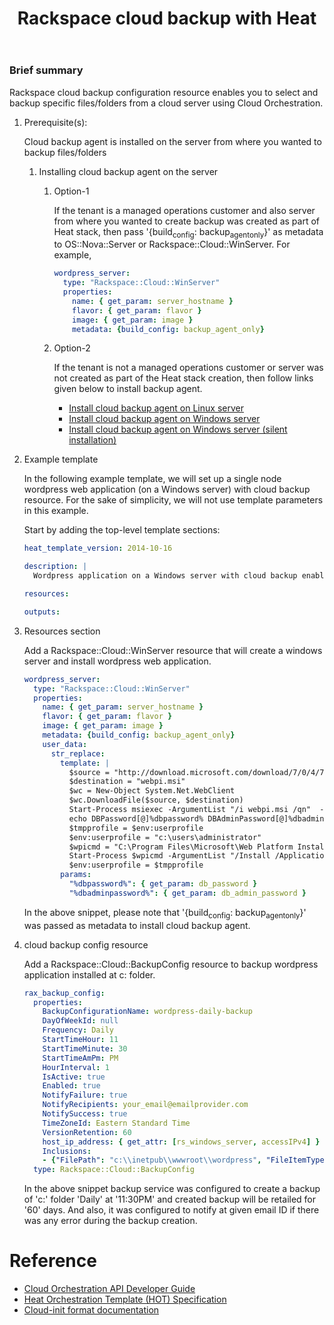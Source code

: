 #+TITLE: Rackspace cloud backup with Heat

*** Brief summary

Rackspace cloud backup configuration resource enables you to select and
backup specific files/folders from a cloud server using Cloud Orchestration.

**** Prerequisite(s):
Cloud backup agent is installed on the server from where you wanted to backup files/folders

***** Installing cloud backup agent on the server
****** Option-1
If the tenant is a managed operations customer and also server from where you wanted to create backup
was created as part of Heat stack, then pass '{build_config: backup_agent_only}' as metadata to
OS::Nova::Server or Rackspace::Cloud::WinServer. For example,

#+BEGIN_SRC yaml
  wordpress_server:
    type: "Rackspace::Cloud::WinServer"
    properties:
      name: { get_param: server_hostname }
      flavor: { get_param: flavor }
      image: { get_param: image }
      metadata: {build_config: backup_agent_only}
#+END_SRC

****** Option-2
If the tenant is not a managed operations customer or server was not created
as part of the Heat stack creation, then follow links given below to install backup agent.

- [[http://www.rackspace.com/knowledge_center/article/rackspace-cloud-backup-install-the-agent-on-linux][Install cloud backup agent on Linux server]]
- [[http://www.rackspace.com/knowledge_center/article/rackspace-cloud-backup-install-the-agent-on-windows][Install cloud backup agent on Windows server]]
- [[http://www.rackspace.com/knowledge_center/article/rackspace-cloud-backup-install-the-agent-on-windows-by-using-silent-installation][Install cloud backup agent on Windows server (silent installation)]]

**** Example template
In the following example template, we will set up a single node wordpress
web application (on a Windows server) with cloud backup resource.  For the sake of simplicity,
we will not use template parameters in this example.

Start by adding the top-level template sections:

#+BEGIN_SRC yaml
heat_template_version: 2014-10-16

description: |
  Wordpress application on a Windows server with cloud backup enabled.

resources:

outputs:

#+END_SRC

**** Resources section

Add a Rackspace::Cloud::WinServer resource that will create a windows server
and install wordpress web application.

#+BEGIN_SRC yaml
  wordpress_server:
    type: "Rackspace::Cloud::WinServer"
    properties:
      name: { get_param: server_hostname }
      flavor: { get_param: flavor }
      image: { get_param: image }
      metadata: {build_config: backup_agent_only}
      user_data:
        str_replace:
          template: |
            $source = "http://download.microsoft.com/download/7/0/4/704CEB4C-9F42-4962-A2B0-5C84B0682C7A/WebPlatformInstaller_amd64_en-US.msi"
            $destination = "webpi.msi"
            $wc = New-Object System.Net.WebClient
            $wc.DownloadFile($source, $destination)
            Start-Process msiexec -ArgumentList "/i webpi.msi /qn"  -NoNewWindow -Wait
            echo DBPassword[@]%dbpassword% DBAdminPassword[@]%dbadminpassword% > test.app
            $tmpprofile = $env:userprofile
            $env:userprofile = "c:\users\administrator"
            $wpicmd = "C:\Program Files\Microsoft\Web Platform Installer\WebPICMD.exe"
            Start-Process $wpicmd -ArgumentList "/Install /Application:Wordpress@test.app /MySQLPassword:%dbadminpassword% /AcceptEULA /Log:.\wpi.log"  -NoNewWindow -Wait
            $env:userprofile = $tmpprofile
          params:
            "%dbpassword%": { get_param: db_password }
            "%dbadminpassword%": { get_param: db_admin_password }
#+END_SRC

In the above snippet, please note that '{build_config: backup_agent_only}' was passed as metadata to install
cloud backup agent.

**** cloud backup config resource
Add a Rackspace::Cloud::BackupConfig resource to backup wordpress application
installed at c:\inetpub\wwwroot\wordpress folder.

#+BEGIN_SRC yaml
  rax_backup_config:
    properties:
      BackupConfigurationName: wordpress-daily-backup
      DayOfWeekId: null
      Frequency: Daily
      StartTimeHour: 11
      StartTimeMinute: 30
      StartTimeAmPm: PM
      HourInterval: 1
      IsActive: true
      Enabled: true
      NotifyFailure: true
      NotifyRecipients: your_email@emailprovider.com
      NotifySuccess: true
      TimeZoneId: Eastern Standard Time
      VersionRetention: 60
      host_ip_address: { get_attr: [rs_windows_server, accessIPv4] }
      Inclusions:
      - {"FilePath": "c:\\inetpub\\wwwroot\\wordpress", "FileItemType": "Folder" }
    type: Rackspace::Cloud::BackupConfig
#+END_SRC

In the above snippet backup service was configured to create a backup of 'c:\inetpub\wwwroot\wordpress'
folder 'Daily' at '11:30PM' and created backup will be retailed for '60' days. And also, it was
configured to notify at given email ID if there was any error during the backup creation.

* Reference

- [[http://docs.rackspace.com/orchestration/api/v1/orchestration-devguide/content/overview.html][Cloud Orchestration API Developer Guide]]
- [[http://docs.openstack.org/developer/heat/template_guide/hot_spec.html][Heat Orchestration Template (HOT) Specification]]
- [[http://cloudinit.readthedocs.org/en/latest/topics/format.html][Cloud-init format documentation]]
